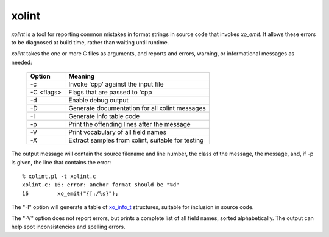 
xolint
======

`xolint` is a tool for reporting common mistakes in format strings
in source code that invokes `xo_emit`.  It allows these errors
to be diagnosed at build time, rather than waiting until runtime.

`xolint` takes the one or more C files as arguments, and reports
and errors, warning, or informational messages as needed:

  ============ ===================================================
   Option       Meaning
  ============ ===================================================
   -c           Invoke 'cpp' against the input file
   -C <flags>   Flags that are passed to 'cpp
   -d           Enable debug output
   -D           Generate documentation for all xolint messages
   -I           Generate info table code
   -p           Print the offending lines after the message
   -V           Print vocabulary of all field names
   -X           Extract samples from xolint, suitable for testing
  ============ ===================================================

The output message will contain the source filename and line number, the
class of the message, the message, and, if -p is given, the
line that contains the error::

    % xolint.pl -t xolint.c
    xolint.c: 16: error: anchor format should be "%d"
    16         xo_emit("{[:/%s}");

The "-I" option will generate a table of `xo_info_t`_ structures,
suitable for inclusion in source code.

.. _xo_info_t: :ref:`field-information`

The "-V" option does not report errors, but prints a complete list of
all field names, sorted alphabetically.  The output can help spot
inconsistencies and spelling errors.
